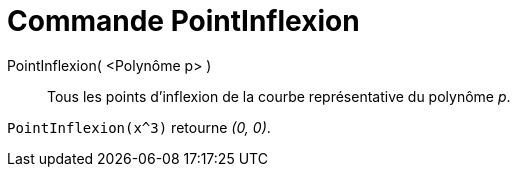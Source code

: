 = Commande PointInflexion
:page-en: commands/InflectionPoint
ifdef::env-github[:imagesdir: /fr/modules/ROOT/assets/images]

PointInflexion( <Polynôme p> )::
  Tous les points d’inflexion de la courbe représentative du polynôme _p_.

[EXAMPLE]
====

`++PointInflexion(x^3)++` retourne _(0, 0)_.

====
